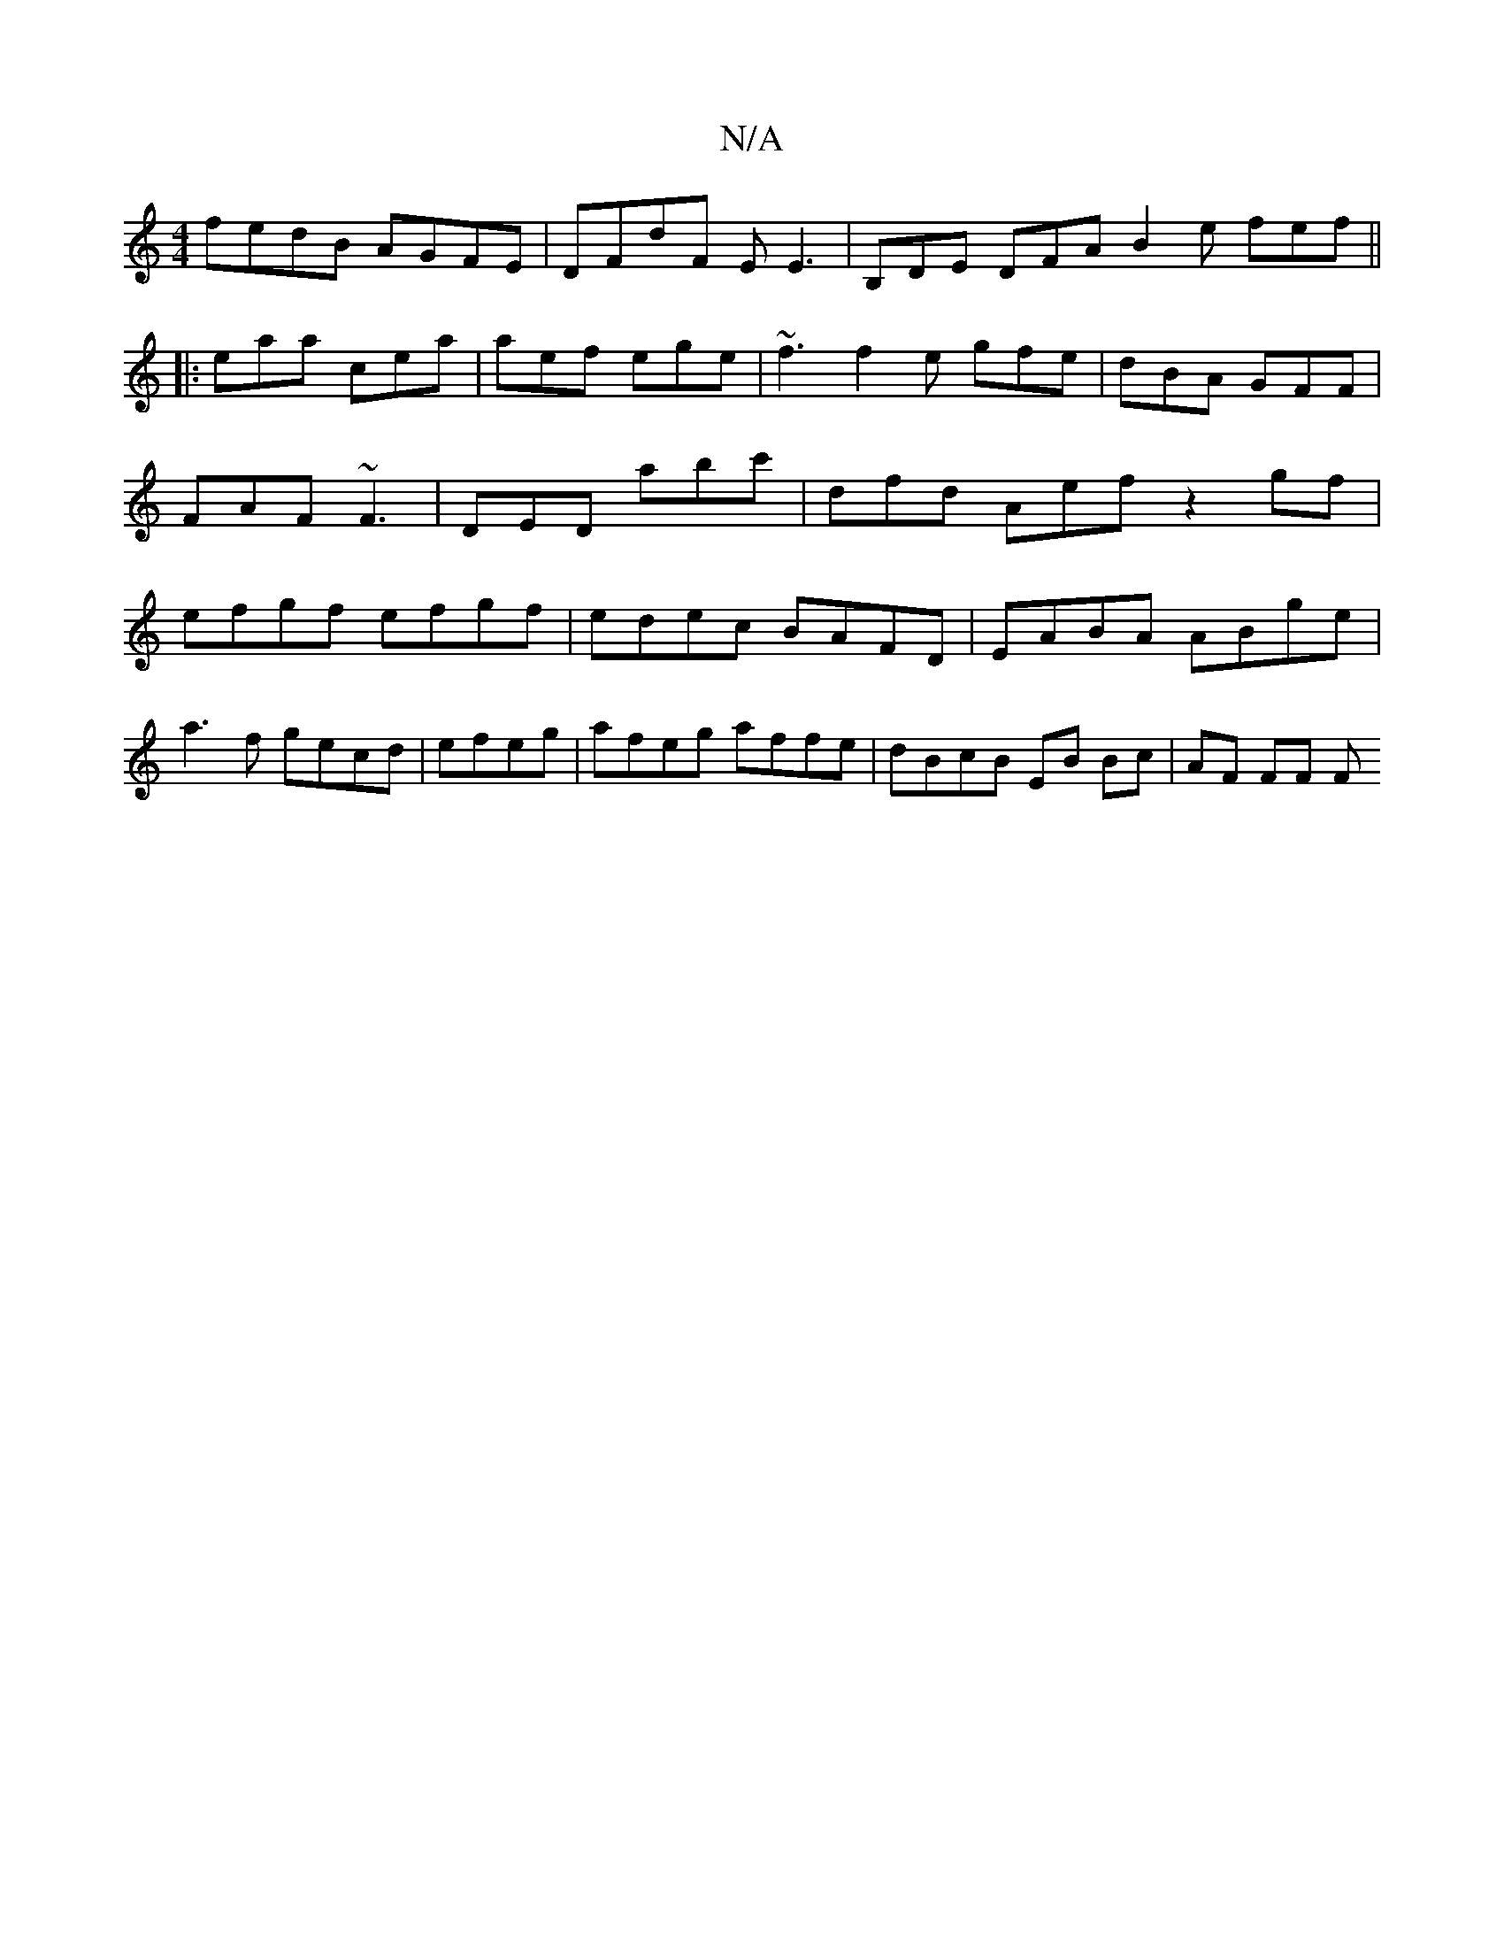 X:1
T:N/A
M:4/4
R:N/A
K:Cmajor
 fedB AGFE | DFdF EE3 | B,DE DFA B2e fef ||
|: eaa cea | aef ege | ~f3 f2e gfe | dBA GFF | FAF ~F3 | DED abc' | dfd Aef z2gf | efgf efgf|edec BAFD|EABA ABge|
a3f gecd|efeg|afeg affe|dBcB EB Bc|AF FF F